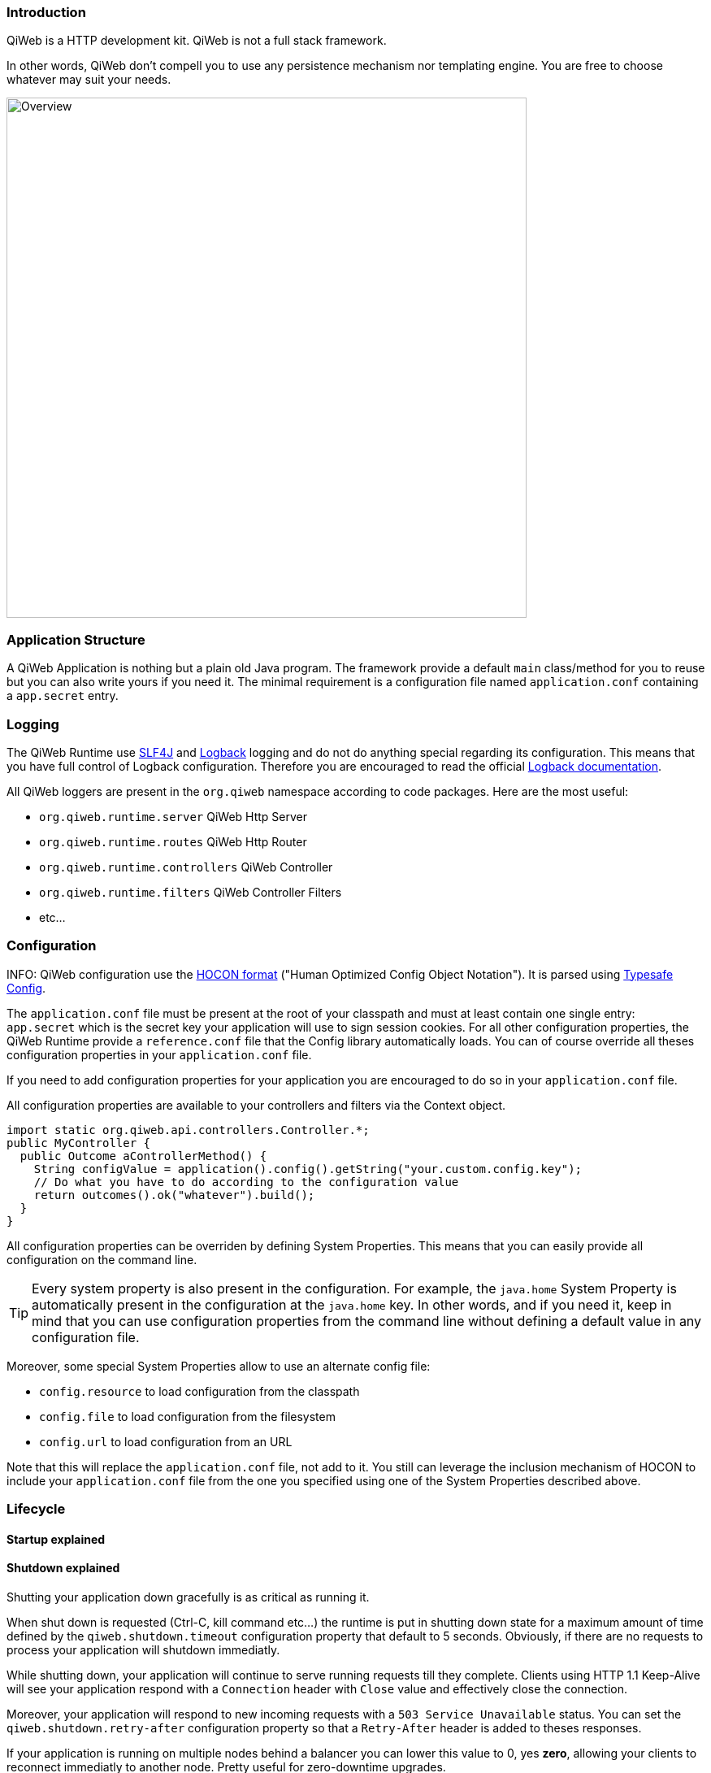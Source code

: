 
=== Introduction

QiWeb is a HTTP development kit.
QiWeb is not a full stack framework.

In other words, QiWeb don't compell you to use any persistence mechanism nor templating engine.
You are free to choose whatever may suit your needs.

image::images/overview.png[Overview,640]


=== Application Structure

A QiWeb Application is nothing but a plain old Java program.
The framework provide a default `main` class/method for you to reuse but you can also write yours if you need it.
The minimal requirement is a configuration file named `application.conf` containing a `app.secret` entry.


=== Logging

The QiWeb Runtime use http://slf4j.org/[SLF4J] and http://logback.qos.ch/[Logback] logging and do not do anything
special regarding its configuration.
This means that you have full control of Logback configuration.
Therefore you are encouraged to read the official http://logback.qos.ch/documentation.html[Logback documentation].

All QiWeb loggers are present in the `org.qiweb` namespace according to code packages.
Here are the most useful:

- `org.qiweb.runtime.server` QiWeb Http Server
- `org.qiweb.runtime.routes` QiWeb Http Router
- `org.qiweb.runtime.controllers` QiWeb Controller
- `org.qiweb.runtime.filters` QiWeb Controller Filters
- etc...


=== Configuration

INFO: QiWeb configuration use the https://github.com/typesafehub/config/blob/master/HOCON.md[HOCON format] ("Human
Optimized Config Object Notation"). It is parsed using https://github.com/typesafehub/config[Typesafe Config].

The `application.conf` file must be present at the root of your classpath and must at least contain one single entry:
`app.secret` which is the secret key your application will use to sign session cookies.
For all other configuration properties, the QiWeb Runtime provide a `reference.conf` file that the Config library
automatically loads.
You can of course override all theses configuration properties in your `application.conf` file.

If you need to add configuration properties for your application you are encouraged to do so in your `application.conf`
file.

All configuration properties are available to your controllers and filters via the Context object.

[source,java]
----
import static org.qiweb.api.controllers.Controller.*;
public MyController {
  public Outcome aControllerMethod() {
    String configValue = application().config().getString("your.custom.config.key");
    // Do what you have to do according to the configuration value
    return outcomes().ok("whatever").build();
  }
}
----

All configuration properties can be overriden by defining System Properties.
This means that you can easily provide all configuration on the command line.

TIP: Every system property is also present in the configuration.
For example, the `java.home` System Property is automatically present in the configuration at the `java.home` key.
In other words, and if you need it, keep in mind that you can use configuration properties from the command line without
defining a default value in any configuration file.

Moreover, some special System Properties allow to use an alternate config file:

- `config.resource` to load configuration from the classpath
- `config.file` to load configuration from the filesystem
- `config.url` to load configuration from an URL

Note that this will replace the `application.conf` file, not add to it.
You still can leverage the inclusion mechanism of HOCON to include your `application.conf` file from the one you
specified using one of the System Properties described above.


=== Lifecycle

==== Startup explained

==== Shutdown explained

Shutting your application down gracefully is as critical as running it.

When shut down is requested (Ctrl-C, kill command etc...) the runtime is put in shutting down state for a maximum
amount of time defined by the `qiweb.shutdown.timeout` configuration property that default to 5 seconds.
Obviously, if there are no requests to process your application will shutdown immediatly.

While shutting down, your application will continue to serve running requests till they complete.
Clients using HTTP 1.1 Keep-Alive will see your application respond with a `Connection` header with `Close` value and
effectively close the connection.

Moreover, your application will respond to new incoming requests with a `503 Service Unavailable` status.
You can set the `qiweb.shutdown.retry-after` configuration property so that a `Retry-After` header is added to theses
responses.

If your application is running on multiple nodes behind a balancer you can lower this value to 0, yes *zero*, allowing
your clients to reconnect immediatly to another node. Pretty useful for zero-downtime upgrades.


==== The Global object

==== Instanciation

- Controllers
- Filters

==== Invocation

- Controllers
- Filters


=== Routes

Routes are defined by:

- a HTTP method ;
- a path expression ;
- a fully qualified method name ;
- optionaly a method parameters definition ;
- and finaly optional modifiers.

Teh default QiWeb router allows for textual representation of routes definition.

    http-method path-expression controller-fqcn.method-name[(parameters)] [modifiers]

You can also express routes definitions in code using the Routes API.

Request URI Path and QueryString are the source of Controller Parameters.



TIP: URI Fragment identifier is considered as useful only on the client side and hence is not taken into account when routing.
However, the reverse routing API allow you to append a fragment identifier to generated URIs.


=== Controllers


=== Outcomes


=== Filters


=== Session

As QiWeb is stateless oriented, it provides no way to keep session state server side.
Instead a simple session Cookie is used to keep state accross user requests.

The Session Cookie contains a `Map<String,String>` and is signed using the mandatory Application Secret.
Signature use the HmacSHA1 algorithm.


=== Cookies


=== Forms & Uploads


=== WebSockets

=== SSL

=== Query String

// TODO put intro, ??? wikipedia ???? build plugin to fetch wikipedia and update ???

[source,java]
----
import static org.qiweb.api.controllers.Controller.*;
public MyController {
  public Outcome aControllerMethod() {
    String singleFoo = request().queryString().singleValueOf("foo");
    // Do what you have to do according to the foo value
    return outcomes().ok("whatever").build();
  }
}
----


==== Multiple values

Query strings can contain multiple values for the same parameter.
How this is handled is not stated in the HTTP 1.0 nor 1.1 RFCs and, by so, open to interpretation.
You, and others, are free to do it the way you, or they, want.
This while being conform to the HTTP protocol.
See https://www.owasp.org/images/b/ba/AppsecEU09_CarettoniDiPaola_v0.8.pdf[HTTP Parameter Pollution, 2009] at OWASP.

Frameworks usually handle this in their own each way.
When using one framework you get used to its way of doing things ovelooking the fact that you can get powned in pretty
silly ways.
See the OWASP paper cited above for numerous examples.

QiWeb, like other frameworks, has a default behaviour.
It's a bit simple, but this is for good.
No multi-value parameters is allowed.
A request coming with multiple values (eg. `foo=bar&foo=baz`) is, by default, rejected with a `400 Bad Request` status
and a warning is logged.

// TODO In dev-mode, put meta-data in exceptions with pointers to documentation!!!

On the other hand, and if you really need it, you can easily enable multiple values support by setting the
`qiweb.http.query-string.multi-valued` to yes.

TIP: Did you take a look at the OWASP link mentioned earlier? No? Now is a good time.

When enabled, `foo=bar&foo=baz` is accepted and your application code can access the values easily:

[source,java]
----
import static org.qiweb.api.controllers.Controller.*;
public MyController {
  public Outcome aControllerMethod() {
    String singleFoo        = request().queryString().singleValueOf("foo"); <1>
    List<String> allFoos    = request().queryString().valuesOf("foo");      <2>
    String firstFoo         = request().queryString().firstValueOf("foo");  <3>
    String lastFoo          = request().queryString().lastValueOf("foo");   <4>
    // Do what you have to do according to the foo values
    return outcomes().ok("whatever").build();
  }
}
----
1. Get a single value, throws if there are multiple values
2. Get all values
3. Get first value
4. Get last value

The `QueryString` API leave you in control regarding which value you want to use.

NOTE: Enabling `qiweb.http.query-string.multi-valued` do not enable any *syntax*. A request with multiple `foo[]`
values will pass but the values will be in the `"foo[]"` parameter, not `"foo"`. Be careful, there's no magic.


